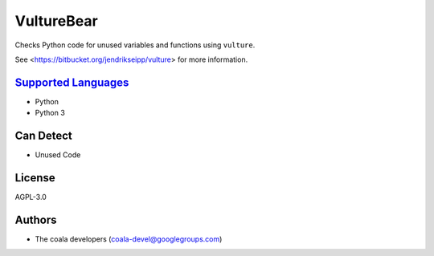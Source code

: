 **VultureBear**
===============

Checks Python code for unused variables and functions using ``vulture``.

See <https://bitbucket.org/jendrikseipp/vulture> for more information.

`Supported Languages <../README.rst>`_
-----

* Python
* Python 3



Can Detect
----------

* Unused Code

License
-------

AGPL-3.0

Authors
-------

* The coala developers (coala-devel@googlegroups.com)
